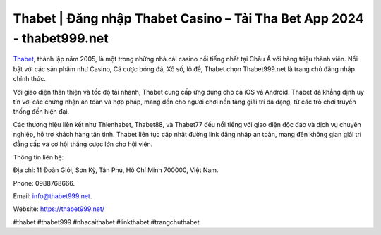 Thabet | Đăng nhập Thabet Casino – Tải Tha Bet App 2024 - thabet999.net
===================================

`Thabet <https://thabet999.net/>`_, thành lập năm 2005, là một trong những nhà cái casino nổi tiếng nhất tại Châu Á với hàng triệu thành viên. Nổi bật với các sản phẩm như Casino, Cá cược bóng đá, Xổ số, lô đề, Thabet chọn Thabet999.net là trang chủ đăng nhập chính thức. 

Với giao diện thân thiện và tốc độ tải nhanh, Thabet cung cấp ứng dụng cho cả iOS và Android. Thabet đã khẳng định uy tín với các chứng nhận an toàn và hợp pháp, mang đến cho người chơi nền tảng giải trí đa dạng, từ các trò chơi truyền thống đến hiện đại. 

Các thương hiệu liên kết như Thienhabet, Thabet88, và Thabet77 đều nổi tiếng với giao diện độc đáo và dịch vụ chuyên nghiệp, hỗ trợ khách hàng tận tình. Thabet liên tục cập nhật đường link đăng nhập an toàn, mang đến không gian giải trí đẳng cấp và cơ hội thắng cược lớn cho hội viên.

Thông tin liên hệ: 

Địa chỉ: 11 Đoàn Giỏi, Sơn Kỳ, Tân Phú, Hồ Chí Minh 700000, Việt Nam. 

Phone: 0988768666. 

Email: info@thabet999.net. 

Website: https://thabet999.net/

#thabet #thabet999 #nhacaithabet #linkthabet #trangchuthabet
